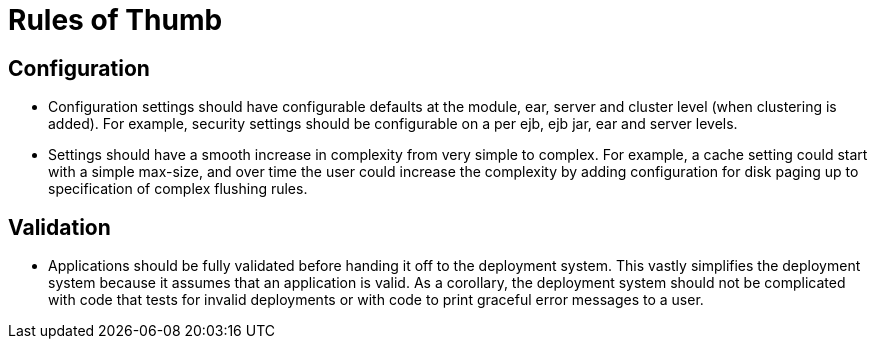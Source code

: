 = Rules of Thumb

== Configuration

* Configuration settings should have configurable defaults at the module, ear, server and cluster level (when clustering is added).
For example, security settings should be configurable on a per ejb, ejb jar, ear and server levels.
* Settings should have a smooth increase in complexity from very simple to complex.
For example, a cache setting could start with a simple max-size, and over time the user could increase the complexity by adding configuration for disk paging up to specification of complex flushing rules.

== Validation

* Applications should be fully validated before handing it off to the deployment system.
This vastly simplifies the deployment system because it assumes that an application is valid.
As a corollary, the deployment system should not be complicated with code that tests for invalid deployments or with code to print graceful error messages to a user.
